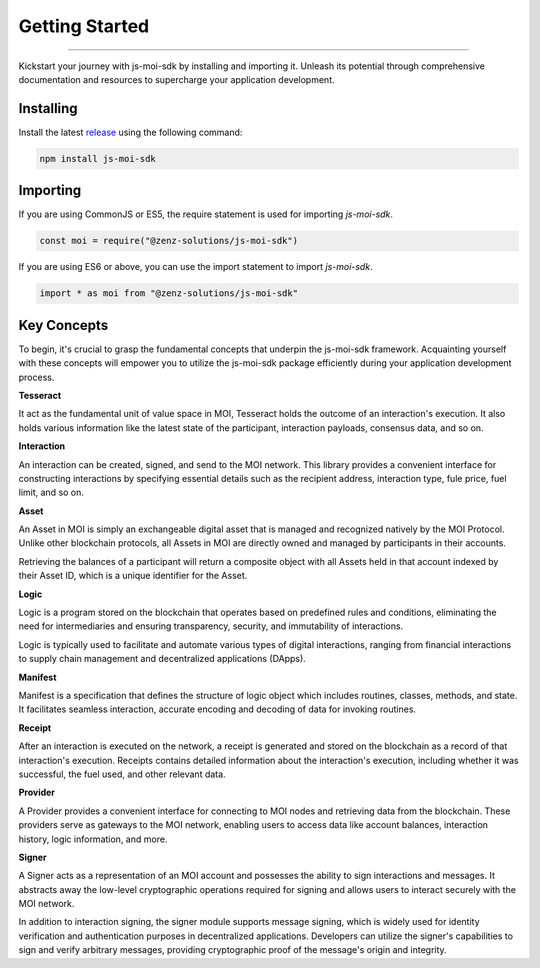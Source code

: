 ===============
Getting Started
===============

--------------------------------------------------------------------------------

Kickstart your journey with js-moi-sdk by installing and importing it. Unleash its 
potential through comprehensive documentation and resources to supercharge 
your application development.

Installing
------------
Install the latest `release <https://github.com/zenz-solutions/js-moi-sdk/releases>`_ 
using the following command:

.. code-block:: shell

    npm install js-moi-sdk

Importing
-----------
If you are using CommonJS or ES5, the require statement is used for 
importing `js-moi-sdk`.

.. code-block:: javascript

   const moi = require("@zenz-solutions/js-moi-sdk")

If you are using ES6 or above, you can use the import statement to 
import `js-moi-sdk`.

.. code-block:: javascript

   import * as moi from "@zenz-solutions/js-moi-sdk"

Key Concepts
------------
To begin, it's crucial to grasp the fundamental concepts that underpin the 
js-moi-sdk framework. Acquainting yourself with these concepts will empower you to 
utilize the js-moi-sdk package efficiently during your application development 
process.

**Tesseract**

It act as the fundamental unit of value space in MOI, Tesseract holds the 
outcome of an interaction's execution. It also holds various information like 
the latest state of the participant, interaction payloads, consensus data, 
and so on.

**Interaction**

An interaction can be created, signed, and send to the MOI network. This library 
provides a convenient interface for constructing interactions by specifying 
essential details such as the recipient address, interaction type, fule price,
fuel limit, and so on.

**Asset**

An Asset in MOI is simply an exchangeable digital asset that is managed and 
recognized natively by the MOI Protocol. Unlike other blockchain protocols, 
all Assets in MOI are directly owned and managed by participants in their 
accounts.

Retrieving the balances of a participant will return a composite object with 
all Assets held in that account indexed by their Asset ID, which is a 
unique identifier for the Asset.

**Logic**

Logic is a program stored on the blockchain that operates based on predefined 
rules and conditions, eliminating the need for intermediaries and ensuring 
transparency, security, and immutability of interactions.

Logic is typically used to facilitate and automate various types of digital 
interactions, ranging from financial interactions to supply chain management and 
decentralized applications (DApps).

**Manifest**

Manifest is a specification that defines the structure of logic object which 
includes routines, classes, methods, and state. It facilitates seamless 
interaction, accurate encoding and decoding of data for invoking routines.

**Receipt**

After an interaction is executed on the network, a receipt is generated and 
stored on the blockchain as a record of that interaction's execution. Receipts 
contains detailed information about the interaction's execution, including 
whether it was successful, the fuel used, and other relevant data.

**Provider**

A Provider provides a convenient interface for connecting to MOI nodes and 
retrieving data from the blockchain. These providers serve as gateways to the 
MOI network, enabling users to access data like account balances, interaction 
history, logic information, and more.

**Signer**

A Signer acts as a representation of an MOI account and possesses the ability 
to sign interactions and messages. It abstracts away the low-level 
cryptographic operations required for signing and allows users to interact 
securely with the MOI network.

In addition to interaction signing, the signer module supports message signing, 
which is widely used for identity verification and authentication purposes in 
decentralized applications. Developers can utilize the signer's capabilities to 
sign and verify arbitrary messages, providing cryptographic proof of the 
message's origin and integrity.
